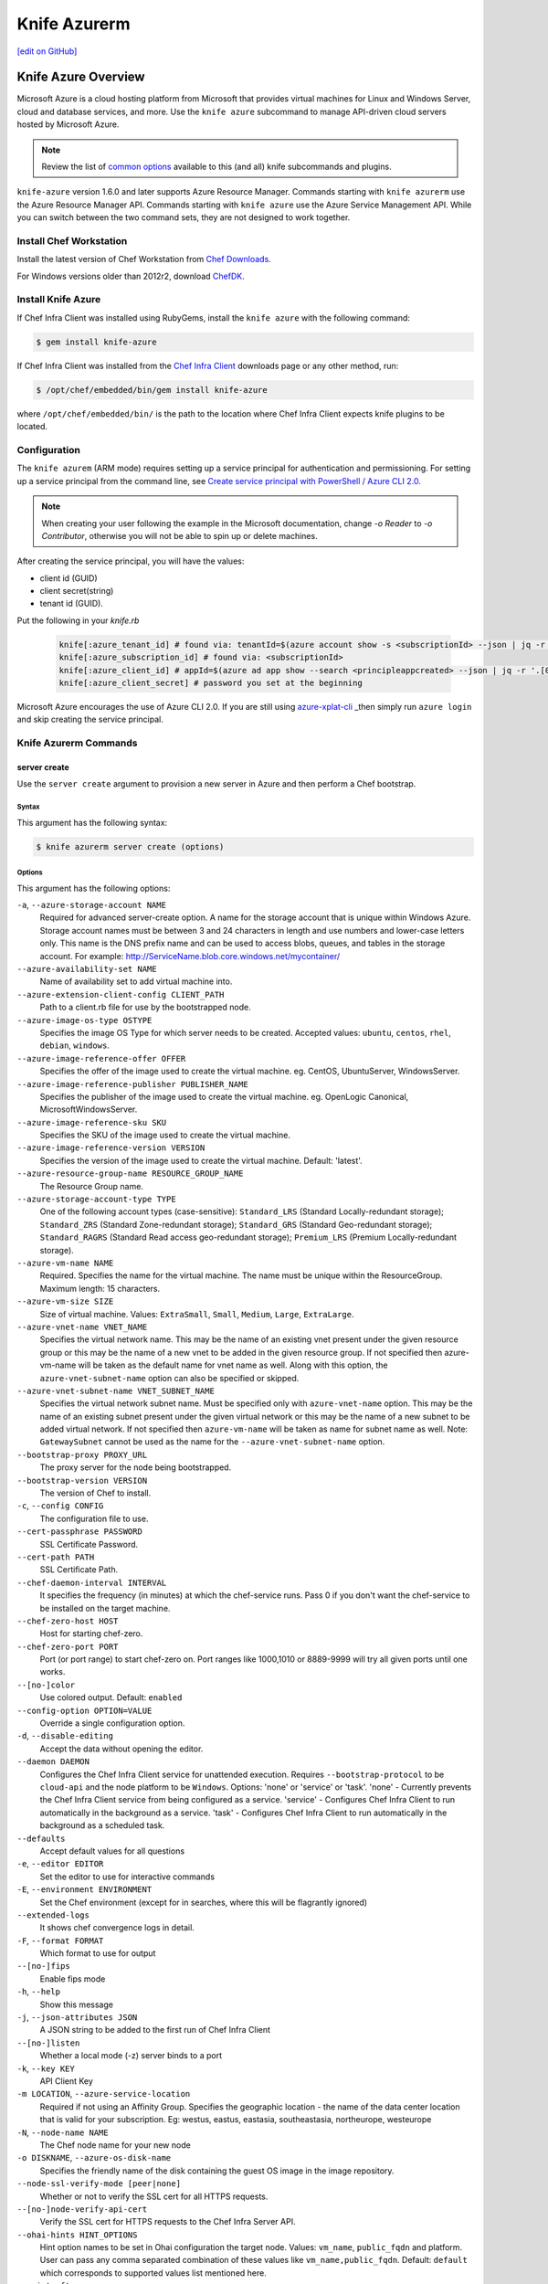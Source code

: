 =====================================================
Knife Azurerm
=====================================================
`[edit on GitHub] <https://github.com/chef/chef-web-docs/blob/master/chef_master/source/knife_azurerm.rst>`__


Knife Azure Overview
=====================================================

.. tag knife_azure

Microsoft Azure is a cloud hosting platform from Microsoft that provides virtual machines for Linux and Windows Server, cloud and database services, and more. Use the ``knife azure`` subcommand to manage API-driven cloud servers hosted by Microsoft Azure.

.. end_tag

.. note:: Review the list of `common options </knife_options.html>`_ available to this (and all) knife subcommands and plugins.

``knife-azure`` version 1.6.0 and later supports Azure Resource Manager. Commands starting with ``knife azurerm`` use the Azure Resource Manager API. Commands starting with ``knife azure`` use the Azure Service Management API. While you can switch between the two command sets, they are not designed to work together.

Install Chef Workstation
------------------------------------------------------

Install the latest version of Chef Workstation from `Chef Downloads <https://downloads.chef.io/chef-workstation>`__.

For Windows versions older than 2012r2, download `ChefDK <https://downloads.chef.io/chefdk/>`__.

Install Knife Azure 
------------------------------------------------------

If Chef Infra Client was installed using RubyGems, install the ``knife azure`` with the following command:

.. code-block:: bash

   $ gem install knife-azure

If Chef Infra Client was installed from the `Chef Infra Client <https://downloads.chef.io/chef>`__ downloads page or any other method, run:

.. code-block:: bash

   $ /opt/chef/embedded/bin/gem install knife-azure

where ``/opt/chef/embedded/bin/`` is the path to the location where Chef Infra Client expects knife plugins to be located.

Configuration
------------------------------------------------------

The ``knife azurem`` (ARM mode) requires setting up a service principal for authentication and permissioning.
For setting up a service principal from the command line, see
`Create service principal with PowerShell / Azure CLI 2.0 <https://docs.microsoft.com/en-us/azure/azure-resource-manager/resource-group-authenticate-service-principal>`__.

.. note:: When creating your user following the example in the Microsoft documentation, change `-o Reader` to `-o Contributor`, otherwise you will not be able to spin up or delete machines.

After creating the service principal, you will have the values:

* client id (GUID)
* client secret(string) 
* tenant id (GUID).

Put the following in your `knife.rb`

   .. code-block:: ruby

      knife[:azure_tenant_id] # found via: tenantId=$(azure account show -s <subscriptionId> --json | jq -r '.[0].tenantId')
      knife[:azure_subscription_id] # found via: <subscriptionId>
      knife[:azure_client_id] # appId=$(azure ad app show --search <principleappcreated> --json | jq -r '.[0].appId')
      knife[:azure_client_secret] # password you set at the beginning

Microsoft Azure encourages the use of Azure CLI 2.0. If you are still using `azure-xplat-cli <https://github.com/Azure/azure-xplat-cli>`_ _then simply run ``azure login`` and skip creating the service principal.

Knife Azurerm Commands
------------------------------------------------------

server create
+++++++++++++++++++++++++++++++++++++++++++++++++++++
Use the ``server create`` argument to provision a new server in Azure and then perform a Chef bootstrap.

Syntax
^^^^^^^^^^^^^^^^^^^^^^^^^^^^^^^^^^^^^^^^^^^^^^^^^^^^^
This argument has the following syntax:

.. code-block:: bash

   $ knife azurerm server create (options)

Options
^^^^^^^^^^^^^^^^^^^^^^^^^^^^^^^^^^^^^^^^^^^^^^^^^^^^^
This argument has the following options:

``-a``, ``--azure-storage-account NAME``
   Required for advanced server-create option. A name for the storage account that is unique within Windows Azure. Storage account names must be between 3 and 24 characters in length and use numbers and lower-case letters only. This name is the DNS prefix name and can be used to access blobs, queues, and tables in the storage account. For example: http://ServiceName.blob.core.windows.net/mycontainer/

``--azure-availability-set NAME``
   Name of availability set to add virtual machine into.

``--azure-extension-client-config CLIENT_PATH``
   Path to a client.rb file for use by the bootstrapped node.

``--azure-image-os-type OSTYPE`` 
   Specifies the image OS Type for which server needs to be created. Accepted values: ``ubuntu``, ``centos``, ``rhel``, ``debian``, ``windows``.

``--azure-image-reference-offer OFFER``
   Specifies the offer of the image used to create the virtual machine. eg. CentOS, UbuntuServer, WindowsServer.

``--azure-image-reference-publisher PUBLISHER_NAME``
   Specifies the publisher of the image used to create the virtual machine. eg. OpenLogic Canonical, MicrosoftWindowsServer.

``--azure-image-reference-sku SKU``
   Specifies the SKU of the image used to create the virtual machine.

``--azure-image-reference-version VERSION``
   Specifies the version of the image used to create the virtual machine. Default: 'latest'.

``--azure-resource-group-name RESOURCE_GROUP_NAME``
   The Resource Group name.

``--azure-storage-account-type TYPE``
   One of the following account types (case-sensitive): ``Standard_LRS`` (Standard Locally-redundant storage); ``Standard_ZRS`` (Standard Zone-redundant storage); ``Standard_GRS`` (Standard Geo-redundant storage); ``Standard_RAGRS`` (Standard Read access geo-redundant storage); ``Premium_LRS`` (Premium Locally-redundant storage).

``--azure-vm-name NAME``
   Required. Specifies the name for the virtual machine. The name must be unique within the ResourceGroup. Maximum length: 15 characters.

``--azure-vm-size SIZE``
   Size of virtual machine. Values: ``ExtraSmall``, ``Small``, ``Medium``, ``Large``, ``ExtraLarge``.

``--azure-vnet-name VNET_NAME``
   Specifies the virtual network name. This may be the name of an existing vnet present under the given resource group or this may be the name of a new vnet to be added in the given resource group. If not specified then azure-vm-name will be taken as the default name for vnet name as well. Along with this option, the ``azure-vnet-subnet-name`` option can also be specified or skipped.

``--azure-vnet-subnet-name VNET_SUBNET_NAME`` 
   Specifies the virtual network subnet name. Must be specified only with ``azure-vnet-name`` option. This may be the name of an existing subnet present under the given virtual network or this may be the name of a new subnet to be added virtual network. If not specified then ``azure-vm-name`` will be taken as name for subnet name as well. Note: ``GatewaySubnet`` cannot be used as the name for the ``--azure-vnet-subnet-name`` option.

``--bootstrap-proxy PROXY_URL``
   The proxy server for the node being bootstrapped.

``--bootstrap-version VERSION``
   The version of Chef to install.

``-c``, ``--config CONFIG``
   The configuration file to use.

``--cert-passphrase PASSWORD``
   SSL Certificate Password.

``--cert-path PATH``
   SSL Certificate Path.

``--chef-daemon-interval INTERVAL``
   It specifies the frequency (in minutes) at which the chef-service runs. Pass 0 if you don't want the chef-service to be installed on the target machine.

``--chef-zero-host HOST``
   Host for starting chef-zero.

``--chef-zero-port PORT``
   Port (or port range) to start chef-zero on.  Port ranges like 1000,1010 or 8889-9999 will try all given ports until one works.

``--[no-]color``
   Use colored output. Default: ``enabled``

``--config-option OPTION=VALUE``
   Override a single configuration option.

``-d``, ``--disable-editing``
   Accept the data without opening the editor.

``--daemon DAEMON``
  Configures the Chef Infra Client service for unattended execution. Requires ``--bootstrap-protocol`` to be ``cloud-api`` and the node platform to be ``Windows``. Options: 'none' or 'service' or 'task'. 'none' - Currently prevents the Chef Infra Client service from being configured as a service. 'service' - Configures Chef Infra Client to run automatically in the background as a service. 'task' - Configures Chef Infra Client to run automatically in the background as a scheduled task.

``--defaults``
   Accept default values for all questions

``-e``, ``--editor EDITOR``
   Set the editor to use for interactive commands

``-E``, ``--environment ENVIRONMENT``
   Set the Chef environment (except for in searches, where this will be flagrantly ignored)

``--extended-logs``
   It shows chef convergence logs in detail.

``-F``, ``--format FORMAT``
   Which format to use for output

``--[no-]fips``
   Enable fips mode

``-h``, ``--help``
   Show this message

``-j``, ``--json-attributes JSON``
   A JSON string to be added to the first run of Chef Infra Client

``--[no-]listen``
   Whether a local mode (-z) server binds to a port

``-k``, ``--key KEY``
   API Client Key

``-m LOCATION``, ``--azure-service-location``
   Required if not using an Affinity Group. Specifies the geographic location - the name of the data center location that is valid for your subscription. Eg: westus, eastus, eastasia, southeastasia, northeurope, westeurope

``-N``, ``--node-name NAME``
   The Chef node name for your new node

``-o DISKNAME``, ``--azure-os-disk-name`` 
   Specifies the friendly name of the disk containing the guest OS image in the image repository.

``--node-ssl-verify-mode [peer|none]``
   Whether or not to verify the SSL cert for all HTTPS requests.

``--[no-]node-verify-api-cert``
   Verify the SSL cert for HTTPS requests to the Chef Infra Server API.

``--ohai-hints HINT_OPTIONS``
   Hint option names to be set in Ohai configuration the target node. Values: ``vm_name``, ``public_fqdn`` and platform. User can pass any comma separated combination of these values like ``vm_name,public_fqdn``. Default: ``default`` which corresponds to supported values list mentioned here.

``--print-after``
   Show the data after a destructive operation

``--profile PROFILE``
   The credentials profile to select

``-r``, ``--run-list RUN_LIST``
   Comma separated list of roles/recipes to apply

``-s``, ``--secret``
   The secret key to use to encrypt data bag item values.  Can also be defaulted in your config with the key 'secret'

``--secret-file SECRET_FILE``
   A file containing the secret key to use to encrypt data bag item values.  Can also be defaulted in your config with the key 'secret_file'

``--server-count COUNT`` 
   Number of servers to create with same configuration. Maximum: 5. Default: 1.

``--server-url URL``
   Chef Infra Server URL

``--ssh-password PASSWORD``
   The ssh password

``--ssh-port PORT``
   The ssh port. Default: 22.

``--ssh-public-key FILENAME``
   It is the ssh-rsa public key path. Specify either ``ssh-password`` or ``ssh-public-key``.

``--ssh-user USERNAME``
   The ssh username

``-t``, ``--tcp-endpoints PORT_LIST``
   Comma-separated list of TCP ports to open e.g. '80,433'

``--thumbprint THUMBPRINT``
   The thumprint of the ssl certificate

``-u``, ``--user USER``
   API Client Username

``-v``, ``--version``
   Show Chef version

``-V``, ``--verbose``
  More verbose output. Use twice for max verbosity.

``-P``, ``--winrm-password PASSWORD``
   The WinRM password

``-x``, ``--winrm-user USERNAME``
   The WinRM username

``-y``, ``--yes``
   Say yes to all prompts for confirmation

``-z``, ``--local-mode``
   Point knife commands at local repository instead of server

knife azurerm server delete SERVER [SERVER] (options)

server delete
+++++++++++++++++++++++++++++++++++++++++++++++++++++
Use the ``server delete`` argument to delete existing ARM servers configured in the Azure account.

Syntax
^^^^^^^^^^^^^^^^^^^^^^^^^^^^^^^^^^^^^^^^^^^^^^^^^^^^^
This argument has the following syntax:

.. code-block:: bash

   $ knife azurerm server delete (options)

Options
^^^^^^^^^^^^^^^^^^^^^^^^^^^^^^^^^^^^^^^^^^^^^^^^^^^^^
This argument has the following options:

``-c``, ``--config CONFIG``
   The configuration file to use.

``--chef-zero-host HOST``
   Host for startin chef-zero.

``--chef-zero-port PORT``
   Port (or port range) to start chef-zero on.  Port ranges like 1000,1010 or 8889-9999 will try all given ports until one works.

``--[no-]color``
   Use colored output, defaults to enabled.

``--config-option OPTION=VALUE`` 
   Override a single configuration option.

``-d``, ``--disable-editing``
   Accept the data without opening the editor.

``--defaults``
   Accept default values for all questions.

``--delete-resource-group``
   Deletes corresponding resource group along with VitualMachine.

``-e``, ``--editor EDITOR``
   Set the editor to use for interactive commands.

``-E``, ``--environment ENVIRONMENT``
   Set the Chef environment, except for use in searching.

``-F``, ``--format FORMAT``
   Which format to use for output.

``--[no-]fips``
   Enable fips mode.

``-h``, ``--help`` 
   Show the help message

``-k``, ``--key KEY``
   API Client Key.

``--[no-]listen``
   Whether a local mode (-z) server binds to a port.

``-N``, ``--node-name NAME``
   The name of the node and client to delete, if it differs from the server name. Only has meaning when used with the '--purge' option.

``--print-after``
   Show the data after a destructive operation.

``--profile PROFILE``
   The credentials profile to select.

``-P``, ``--purge``
   Destroy corresponding node and client on the ChefServer, in addition to destroying the Windows Azure node itself.  Assumes node and client have the same name as the server (if not, add the '--node-name' option).

``-r RESOURCE_GROUP_NAME``, ``--azure-resource-group-name``
  The Resource Group name.

``-s``, ``--server-url URL``
   Chef Infra Server URL.

``-u``, ``--user USER``
   API Client Username

``-v``, ``--version``
   Show chef version

``-V``, ``--verbose``
   More verbose output. Use twice for maximum verbosity.

``-y``, ``--yes``
   Say yes to all prompts for confirmation.

``-z``, ``--local-mode``
   Point knife commands at local repository instead of at the server.

server list
+++++++++++++++++++++++++++++++++++++++++++++++++++++
Use the ``server list`` argument to output a list of all ARM servers--including those not managed by the Chef server---in the Azure account.

Syntax
^^^^^^^^^^^^^^^^^^^^^^^^^^^^^^^^^^^^^^^^^^^^^^^^^^^^^
This argument has the following syntax:

.. code-block:: bash

   $ knife azurerm server list (options)

Options
^^^^^^^^^^^^^^^^^^^^^^^^^^^^^^^^^^^^^^^^^^^^^^^^^^^^^
This argument has the following options:

``-c``, ``--config CONFIG``
   The configuration file to use.

``--chef-zero-host HOST``
   Host for startin chef-zero.

``--chef-zero-port PORT``
   Port (or port range) to start chef-zero on.  Port ranges like 1000,1010 or 8889-9999 will try all given ports until one works.

``--[no-]color``
   Use colored output, defaults to enabled.

``--config-option OPTION=VALUE`` 
   Override a single configuration option.

``-d``, ``--disable-editing``
   Accept the data without opening the editor.

``--defaults``
   Accept default values for all questions.

``-e``, ``--editor EDITOR``
   Set the editor to use for interactive commands.

``-E``, ``--environment ENVIRONMENT``
   Set the Chef environment, except for use in searching.

``-F``, ``--format FORMAT``
   Which format to use for output.

``--[no-]fips``
   Enable fips mode.

``-h``, ``--help`` 
   Show the help message

``-k``, ``--key KEY``
   API Client Key.

``--[no-]listen``
   Whether a local mode (-z) server binds to a port.

``--print-after``
   Show the data after a destructive operation.

``--profile PROFILE``
   The credentials profile to select.

``-r RESOURCE_GROUP_NAME``, ``--azure-resource-group-name``
  The Resource Group name.

``-s``, ``--server-url URL``
   Chef Infra Server URL.

``-u``, ``--user USER``
   API Client Username

``-v``, ``--version``
   Show chef version

``-V``, ``--verbose``
   More verbose output. Use twice for maximum verbosity.

``-y``, ``--yes``
   Say yes to all prompts for confirmation.

``-z``, ``--local-mode``
   Point knife commands at local repository instead of at the server.

server show
+++++++++++++++++++++++++++++++++++++++++++++++++++++
Use the ``server show`` argument to output the details of an ARM server in the Azure account.

Syntax
^^^^^^^^^^^^^^^^^^^^^^^^^^^^^^^^^^^^^^^^^^^^^^^^^^^^^
This argument has the following syntax:

.. code-block:: bash

   $ knife azurerm server show (options)

Options
^^^^^^^^^^^^^^^^^^^^^^^^^^^^^^^^^^^^^^^^^^^^^^^^^^^^^
This argument has the following options:

``-c``, ``--config CONFIG``
   The configuration file to use.

``--chef-zero-host HOST``
   Host for startin chef-zero.

``--chef-zero-port PORT``
   Port (or port range) to start chef-zero on.  Port ranges like 1000,1010 or 8889-9999 will try all given ports until one works.

``--[no-]color``
   Use colored output, defaults to enabled.

``--config-option OPTION=VALUE`` 
   Override a single configuration option.

``-d``, ``--disable-editing``
   Accept the data without opening the editor.

``--defaults``
   Accept default values for all questions.

``-e``, ``--editor EDITOR``
   Set the editor to use for interactive commands.

``-E``, ``--environment ENVIRONMENT``
   Set the Chef environment, except for use in searching.

``-F``, ``--format FORMAT``
   Which format to use for output.

``--[no-]fips``
   Enable fips mode.

``-h``, ``--help`` 
   Show the help message

``-k``, ``--key KEY``
   API Client Key.

``--[no-]listen``
   Whether a local mode (-z) server binds to a port.

``--print-after``
   Show the data after a destructive operation.

``--profile PROFILE``
   The credentials profile to select.

``-r RESOURCE_GROUP_NAME``, ``--azure-resource-group-name``
  The Resource Group name.

``-s``, ``--server-url URL``
   Chef Infra Server URL.

``-u``, ``--user USER``
   API Client Username

``-v``, ``--version``
   Show chef version

``-V``, ``--verbose``
   More verbose output. Use twice for maximum verbosity.

``-y``, ``--yes``
   Say yes to all prompts for confirmation.

``-z``, ``--local-mode``
   Point knife commands at local repository instead of at the server.
